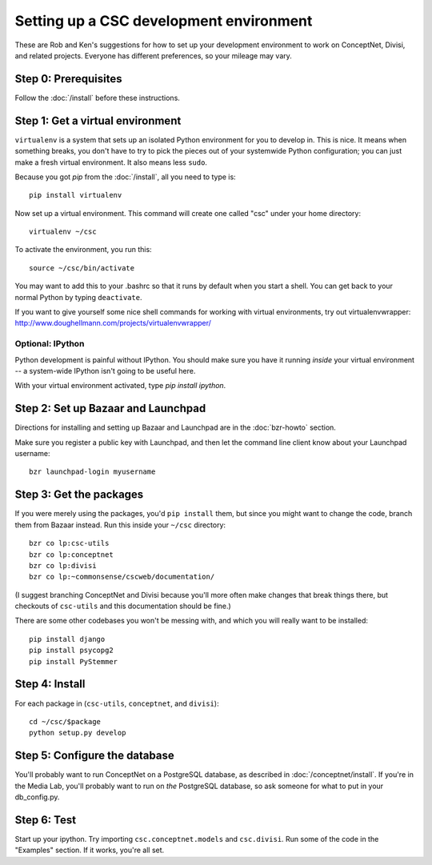 Setting up a CSC development environment
========================================

These are Rob and Ken's suggestions for how to set up your development
environment to work on ConceptNet, Divisi, and related
projects. Everyone has different preferences, so your mileage may
vary.

Step 0: Prerequisites
---------------------
Follow the :doc:`/install` before these instructions.

Step 1: Get a virtual environment
---------------------------------
``virtualenv`` is a system that sets up an isolated Python environment
for you to develop in. This is nice. It means when something breaks,
you don't have to try to pick the pieces out of your systemwide Python
configuration; you can just make a fresh virtual environment. It also
means less ``sudo``.

Because you got `pip` from the :doc:`/install`, all you need to type is::
  
  pip install virtualenv

Now set up a virtual environment. This command will create one called "csc"
under your home directory::

  virtualenv ~/csc

To activate the environment, you run this::

  source ~/csc/bin/activate

You may want to add this to your .bashrc so that it runs by default when you
start a shell. You can get back to your normal Python by typing ``deactivate``.

If you want to give yourself some nice shell commands for working with virtual
environments, try out virtualenvwrapper:
http://www.doughellmann.com/projects/virtualenvwrapper/

Optional: IPython
.................
Python development is painful without IPython. You should make sure you have
it running *inside* your virtual environment -- a system-wide IPython isn't
going to be useful here. 

With your virtual environment activated, type `pip install ipython`.

Step 2: Set up Bazaar and Launchpad
-----------------------------------

Directions for installing and setting up Bazaar and Launchpad are in
the :doc:`bzr-howto` section.

Make sure you register a public key with Launchpad, and then let the command
line client know about your Launchpad username::

  bzr launchpad-login myusername


Step 3: Get the packages
------------------------

If you were merely using the packages, you'd ``pip install`` them,
but since you might want to change the code, branch them from Bazaar
instead. Run this inside your ``~/csc`` directory::

  bzr co lp:csc-utils
  bzr co lp:conceptnet
  bzr co lp:divisi
  bzr co lp:~commonsense/cscweb/documentation/

(I suggest branching ConceptNet and Divisi because you'll more often
make changes that break things there, but checkouts of ``csc-utils``
and this documentation should be fine.)

There are some other codebases you won't be messing with, and which you will
really want to be installed::

  pip install django
  pip install psycopg2
  pip install PyStemmer

Step 4: Install
---------------
For each package in (``csc-utils``, ``conceptnet``, and ``divisi``)::

  cd ~/csc/$package
  python setup.py develop

Step 5: Configure the database
------------------------------
You'll probably want to run ConceptNet on a PostgreSQL database, as described
in :doc:`/conceptnet/install`. If you're in the Media Lab, you'll probably want
to run on *the* PostgreSQL database, so ask someone for what to put in your
db_config.py.

Step 6: Test
------------
Start up your ipython. Try importing ``csc.conceptnet.models`` and ``csc.divisi``. Run some of the code in the "Examples" section. If it works, you're all set.

